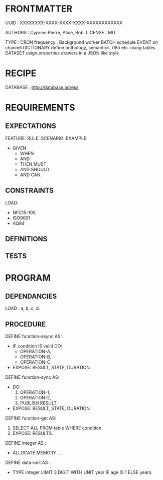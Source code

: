 * FRONTMATTER
# la carte grise du programme
UUID : XXXXXXXX-XXXX-XXXX-XXXX-XXXXXXXXXXXX

AUTHORS : Cyprien Pierre, Alice, Bob.
LICENSE : MIT

TYPE : CRON frequency ; Background worker
       BATCH schedule
       EVENT on channel
       DICTIONARY define onthology, semantics, i18n etc. using tables
       DATASET usign properties drawers in a JSON like style
       
* RECIPE
# comment le récupérer, l'assembler, le compilier

DATABASE : http://database.adress

* REQUIREMENTS
# Behavior and constraints part
** EXPECTATIONS
# Scénario, Règle...
FEATURE:
  RULE:
  SCENARIO:
  EXAMPLE:
  - GIVEN
    - WHEN 
    - AND
    - THEN MUST
    - AND SHOULD
    - AND CAN.

** CONSTRAINTS
  LOAD:
    - NFC15-100
    - ISO9001
    - AQ84

** DEFINITIONS

** TESTS

* PROGRAM
# le programme en lui-même
** DEPENDANCIES
LOAD : a, b, c, d.

** PROCEDURE
  DEFINE function-async AS:
    - IF condition IS valid DO:
      - OPERATION-A,
      - OPERATION-B,
      - OPERATION-C.
    - EXPOSE: RESULT, STATE, DURATION.
    # ASYNC

  DEFINE function-sync AS:
    - DO:
        1. OPERATION-1,
        2. OPERATION-2,
        3. PUBLISH RESULT.
        # SYNC
    - EXPOSE: RESULT, STATE, DURATION.
  
  DEFINE function-get AS:
    1. SELECT ALL FROM table WHERE condition.
    2. EXPOSE: RESULTS.

  DEFINE integer AS :
    - ALLOCATE MEMORY ...

  DEFINE data-unit AS :
    - TYPE integer LIMIT 3 DIGIT WITH UNIT year IF age IS 1 ELSE years.
